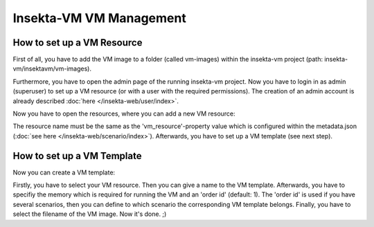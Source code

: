 
Insekta-VM VM Management
===================================

How to set up a VM Resource
-----------------------------

First of all, you have to add the VM image to a folder (called vm-images) within 
the insekta-vm project (path: insekta-vm/insektavm/vm-images).

Furthermore, you have to open the admin page of the running insekta-vm project. 
Now you have to login in as admin (superuser) to set up a VM resource (or with 
a user with the required permissions). The creation
of an admin account is already described :doc:`here </insekta-web/user/index>`. 

Now you have to open the resources, where you can add a new VM resource:

.. image:: /_static/add_vm_resource.png

The resource name must be the same as the 'vm_resource'-property value which is
configured within the metadata.json (:doc:`see here </insekta-web/scenario/index>`).
Afterwards, you have to set up a VM template (see next step).

How to set up a VM Template
-----------------------------

Now you can create a VM template:

.. image:: /_static/add_vm_template.png

Firstly, you have to select your VM resource. Then you can give a name to the VM template.
Afterwards, you have to specifiy the memory which is required for running the VM and 
an 'order id' (default: 1). The 'order id' is used if you have several scenarios,
then you can define to which scenario the corresponding VM template belongs. Finally,
you have to select the filename of the VM image. Now it's done. ;)
